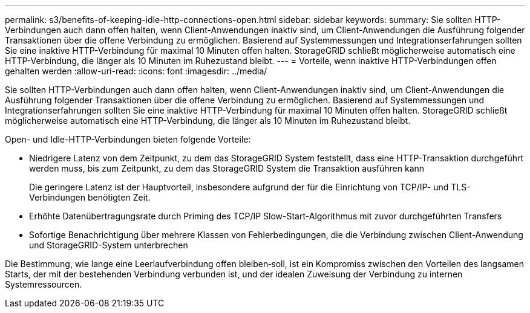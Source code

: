 ---
permalink: s3/benefits-of-keeping-idle-http-connections-open.html 
sidebar: sidebar 
keywords:  
summary: Sie sollten HTTP-Verbindungen auch dann offen halten, wenn Client-Anwendungen inaktiv sind, um Client-Anwendungen die Ausführung folgender Transaktionen über die offene Verbindung zu ermöglichen. Basierend auf Systemmessungen und Integrationserfahrungen sollten Sie eine inaktive HTTP-Verbindung für maximal 10 Minuten offen halten. StorageGRID schließt möglicherweise automatisch eine HTTP-Verbindung, die länger als 10 Minuten im Ruhezustand bleibt. 
---
= Vorteile, wenn inaktive HTTP-Verbindungen offen gehalten werden
:allow-uri-read: 
:icons: font
:imagesdir: ../media/


[role="lead"]
Sie sollten HTTP-Verbindungen auch dann offen halten, wenn Client-Anwendungen inaktiv sind, um Client-Anwendungen die Ausführung folgender Transaktionen über die offene Verbindung zu ermöglichen. Basierend auf Systemmessungen und Integrationserfahrungen sollten Sie eine inaktive HTTP-Verbindung für maximal 10 Minuten offen halten. StorageGRID schließt möglicherweise automatisch eine HTTP-Verbindung, die länger als 10 Minuten im Ruhezustand bleibt.

Open- und Idle-HTTP-Verbindungen bieten folgende Vorteile:

* Niedrigere Latenz von dem Zeitpunkt, zu dem das StorageGRID System feststellt, dass eine HTTP-Transaktion durchgeführt werden muss, bis zum Zeitpunkt, zu dem das StorageGRID System die Transaktion ausführen kann
+
Die geringere Latenz ist der Hauptvorteil, insbesondere aufgrund der für die Einrichtung von TCP/IP- und TLS-Verbindungen benötigten Zeit.

* Erhöhte Datenübertragungsrate durch Priming des TCP/IP Slow-Start-Algorithmus mit zuvor durchgeführten Transfers
* Sofortige Benachrichtigung über mehrere Klassen von Fehlerbedingungen, die die Verbindung zwischen Client-Anwendung und StorageGRID-System unterbrechen


Die Bestimmung, wie lange eine Leerlaufverbindung offen bleiben‐soll, ist ein Kompromiss zwischen den Vorteilen des langsamen Starts, der mit der bestehenden Verbindung verbunden ist, und der idealen Zuweisung der Verbindung zu internen Systemressourcen.
